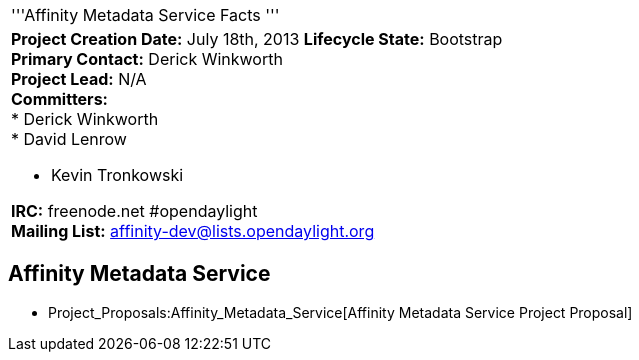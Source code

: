 [cols="^",]
|======================================================================
|'''Affinity Metadata Service Facts '''
a|
*Project Creation Date:* July 18th, 2013 *Lifecycle State:* Bootstrap +
*Primary Contact:* Derick Winkworth  +
*Project Lead:* N/A +
*Committers:* +
* Derick Winkworth  +
* David Lenrow

* Kevin Tronkowski  +

*IRC:* freenode.net #opendaylight +
*Mailing List:* affinity-dev@lists.opendaylight.org +

|======================================================================

[[affinity-metadata-service]]
== Affinity Metadata Service

* Project_Proposals:Affinity_Metadata_Service[Affinity Metadata Service
Project Proposal]

